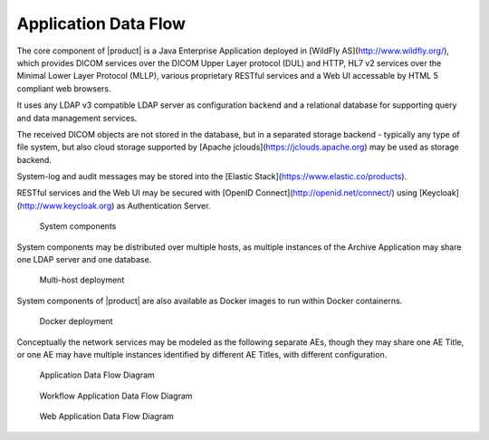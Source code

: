 Application Data Flow
^^^^^^^^^^^^^^^^^^^^^

The core component of |product| is a Java Enterprise Application deployed in [WildFly AS](http://www.wildfly.org/),
which provides DICOM services over the DICOM Upper Layer protocol (DUL) and HTTP, HL7 v2 services over the Minimal Lower
Layer Protocol (MLLP), various proprietary RESTful services and a Web UI accessable by HTML 5 compliant web browsers.

It uses any LDAP v3 compatible LDAP server as configuration backend and a relational database for supporting
query and data management services.

The received DICOM objects are not stored in the database, but in a separated storage backend - typically any
type of file system, but also cloud storage supported by [Apache jclouds](https://jclouds.apache.org) may be used
as storage backend.

System-log and audit messages may be stored into the [Elastic Stack](https://www.elastic.co/products).

RESTful services and the Web UI may be secured with [OpenID Connect](http://openid.net/connect/) using
[Keycloak](http://www.keycloak.org) as Authentication Server.

.. figure:: http://uml.mvnsearch.org/github/dcm4che/dcm4chee-arc-cs/blob/master/docs/networking/model/components.puml

   System components

System components may be distributed over multiple hosts, as multiple instances of the Archive Application may share
one LDAP server and one database.

.. figure:: http://uml.mvnsearch.org/github/dcm4che/dcm4chee-arc-cs/blob/master/docs/networking/model/multihost-deployment.puml

   Multi-host deployment

System components of |product| are also available as Docker images to run within Docker containerns.

.. figure:: http://uml.mvnsearch.org/github/dcm4che/dcm4chee-arc-cs/blob/master/docs/networking/model/docker-deployment.puml

   Docker deployment

Conceptually the network services may be modeled as the following separate AEs, though they may share one
AE Title, or one AE may have multiple instances identified by different AE Titles, with different configuration.

.. figure:: application-data-flow-diagram.svg

   Application Data Flow Diagram

.. figure:: wrkflw-application-data-flow-diagram.svg

   Workflow Application Data Flow Diagram

.. figure:: web-application-data-flow-diagram.svg

   Web Application Data Flow Diagram

